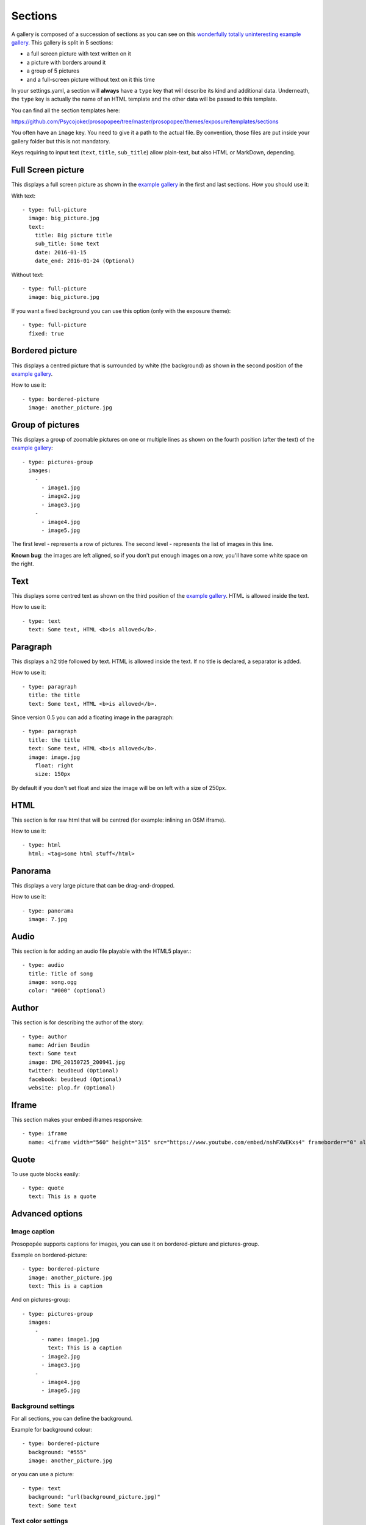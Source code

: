 Sections
========

A gallery is composed of a succession of sections as you can see on this `wonderfully
totally uninteresting example
gallery <http://psycojoker.github.io/prosopopee/first_gallery/>`_. This gallery is
split in 5 sections:

* a full screen picture with text written on it
* a picture with borders around it
* a group of 5 pictures
* and a full-screen picture without text on it this time

In your settings.yaml, a section will **always** have a ``type`` key
that will describe its kind and additional data. Underneath, the
``type`` key is actually the name of an HTML template and the other
data will be passed to this template.

You can find all the section templates here: 

https://github.com/Psycojoker/prosopopee/tree/master/prosopopee/themes/exposure/templates/sections

You often have an ``image`` key. You need to give it a path to the
actual file. By convention, those files are put inside your gallery folder but
this is not mandatory.

Keys requiring to input text (``text``, ``title``, ``sub_title``) allow
plain-text, but also HTML or MarkDown, depending.

Full Screen picture
___________________

This displays a full screen picture as shown in the `example
gallery <http://psycojoker.github.io/prosopopee/first_gallery/>`_ in the first
and last sections. How you should use it:

With text::

  - type: full-picture
    image: big_picture.jpg
    text:
      title: Big picture title
      sub_title: Some text
      date: 2016-01-15
      date_end: 2016-01-24 (Optional)

Without text::

  - type: full-picture
    image: big_picture.jpg
  
If you want a fixed background you can use this option (only with the exposure theme)::

  - type: full-picture
    fixed: true

Bordered picture
________________

This displays a centred picture that is surrounded by white (the background) as
shown in the second position of the `example
gallery <http://psycojoker.github.io/prosopopee/first_gallery/>`_.

How to use it::

  - type: bordered-picture
    image: another_picture.jpg

Group of pictures
_________________

This displays a group of zoomable pictures on one or multiple lines as shown on
the fourth position (after the text) of the `example
gallery <http://psycojoker.github.io/prosopopee/first_gallery/>`_::

  - type: pictures-group
    images:
      -
        - image1.jpg
        - image2.jpg
        - image3.jpg
      -
        - image4.jpg
        - image5.jpg

The first level `-` represents a row of pictures.
The second level `-` represents the list of images in this line.

**Known bug**: the images are left aligned, so if you don't put enough images on
a row, you'll have some white space on the right.

Text
____

This displays some centred text as shown on the third position of the `example
gallery <http://psycojoker.github.io/prosopopee/first_gallery/>`_. HTML is
allowed inside the text.

How to use it::

  - type: text
    text: Some text, HTML <b>is allowed</b>.

Paragraph
_________

This displays a h2 title followed by text. HTML is allowed inside the text.
If no title is declared, a separator is added.

How to use it::

  - type: paragraph
    title: the title
    text: Some text, HTML <b>is allowed</b>.

Since version 0.5 you can add a floating image in the paragraph::

  - type: paragraph
    title: the title
    text: Some text, HTML <b>is allowed</b>.
    image: image.jpg
      float: right 
      size: 150px

By default if you don't set float and size the image will be on left with a size of 250px.

HTML
____

This section is for raw html that will be centred (for example: inlining an OSM iframe).

How to use it::

  - type: html
    html: <tag>some html stuff</html>

Panorama
________

This displays a very large picture that can be drag-and-dropped.

How to use it::

  - type: panorama
    image: 7.jpg

Audio
_____

This section is for adding an audio file playable with the HTML5 player.::

  - type: audio
    title: Title of song 
    image: song.ogg
    color: "#000" (optional)

Author
______

This section is for describing the author of the story::

  - type: author
    name: Adrien Beudin
    text: Some text
    image: IMG_20150725_200941.jpg
    twitter: beudbeud (Optional)
    facebook: beudbeud (Optional)
    website: plop.fr (Optional)

Iframe
______

This section makes your embed iframes responsive::

  - type: iframe
    name: <iframe width="560" height="315" src="https://www.youtube.com/embed/nshFXWEKxs4" frameborder="0" allowfullscreen></iframe>

Quote
_____

To use quote blocks easily::

  - type: quote
    text: This is a quote

Advanced options
________________

Image caption
~~~~~~~~~~~~~~

Prosopopée supports captions for images, you can use it on bordered-picture and pictures-group.

Example on bordered-picture::

  - type: bordered-picture
    image: another_picture.jpg
    text: This is a caption

And on pictures-group::

  - type: pictures-group
    images:
      -
        - name: image1.jpg
          text: This is a caption
        - image2.jpg
        - image3.jpg
      -
        - image4.jpg
        - image5.jpg

Background settings
~~~~~~~~~~~~~~~~~~~

For all sections, you can define the background.

Example for background colour::

  - type: bordered-picture
    background: "#555"
    image: another_picture.jpg

or you can use a picture::

  - type: text
    background: "url(background_picture.jpg)"
    text: Some text

Text color settings
~~~~~~~~~~~~~~~~~~~

For text, html and paragraph sections, you can also define the text colour.

Example::

  - type: bordered-picture
    color: "#333"

Video support
~~~~~~~~~~~~~

For bordered-picture, full-picture and pictures-group, it's possible to use
video instead of pictures. You have to specify with the "type" key that it's a
video.

The video will be converted using either ffmpeg or avconv (depending on the one
specified in the settings, ffmpeg being the default one).

Example for pictures-group::

  - type: pictures-group
    images:
      -
        - name: video.mp4
          type: video
        - image1.jpeg
        - image2.jpeg
      -
        - image3.jpeg
        - image4.jpeg

Example for bordered-picture::

  - type: bordered-picture
    image:
      name: video.mp4
      type: video

And for full-picture::

  - type: full-picture
    image:
      name: video.mp4
      type: video
    text:
      title: Title Text
      sub_title: Sub title text
      date: 2016-03-11
      date_end: 2016-03-25

You can also use a video as a gallery cover::

  title: pouet
  sub_title: plop
  cover:
    name: video.mp4
    type: video

